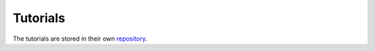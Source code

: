 
Tutorials
=========

The tutorials are stored in their own
`repository <https://github.com/ISISNeutronMuon/MDANSE-Examples/tree/main/tutorials>`_.
